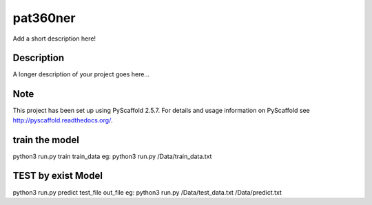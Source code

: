 =========
pat360ner
=========


Add a short description here!


Description
===========

A longer description of your project goes here...


Note
====

This project has been set up using PyScaffold 2.5.7. For details and usage
information on PyScaffold see http://pyscaffold.readthedocs.org/.

train the model
=========
python3 run.py  train train_data
eg: python3 run.py  /Data/train_data.txt

TEST by exist Model
=========
python3 run.py predict test_file  out_file
eg: python3 run.py  /Data/test_data.txt   /Data/predict.txt